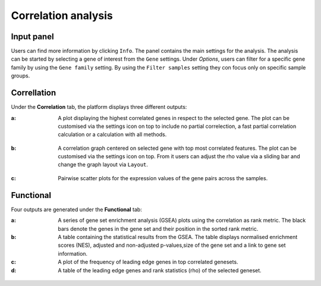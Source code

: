 .. _Correlation analysis:

Correlation analysis
================================================================================

Input panel
--------------------------------------------------------------------------------
Users can find more information by clicking ``Info``. The panel contains the main settings for the analysis. 
The analysis can be started by selecting a gene of interest from the ``Gene`` settings. 
Under *Options*, users can filter for a specific gene family by using the ``Gene family`` setting.
By using the ``Filter samples`` setting they con focus only on specific sample groups.


.. figure:: figures/psc4.5.0.png
    :align: center
    :width: 30%


Correllation
--------------------------------------------------------------------------------
Under the **Correlation** tab, the platform displays three different outputs:

:**a**: A plot displaying the highest correlated genes in respect to the selected gene. 
        The plot can be customised via the settings icon on top to include no partial correlection, 
        a fast partial correlation calculation or a calculation with all methods. 


.. figure:: figures/psc4.5.1.png
    :align: center
    :width: 30%


:**b**: A correlation graph centered on selected gene with top most correlated features.
        The plot can be customised via the settings icon on top. From it users can adjust the rho value 
        via a sliding bar and change the graph layout via ``Layout``.


.. figure:: figures/psc4.5.2.png
    :align: center
    :width: 30%


:**c**: Pairwise scatter plots for the expression values of the gene pairs across the samples.


.. figure:: figures/psc4.5.png
    :align: center
    :width: 100%


Functional
--------------------------------------------------------------------------------
Four outputs are generated under the **Functional** tab:

:**a**: A series of gene set enrichment analysis (GSEA) plots using the correlation as rank metric.
        The black bars denote the genes in the gene set and their position in the sorted rank metric.

:**b**: A table containing the statistical results from the GSEA. The table displays 
        normalised enrichment scores (NES), adjusted and non-adjusted p-values,size of the gene set 
        and a link to gene set information.

:**c**: A plot of the frequency of leading edge genes in top correlated genesets.

:**d**: A table of the leading edge genes and rank statistics (rho) of the selected geneset.


.. figure:: figures/psc4.6.png
    :align: center
    :width: 100%